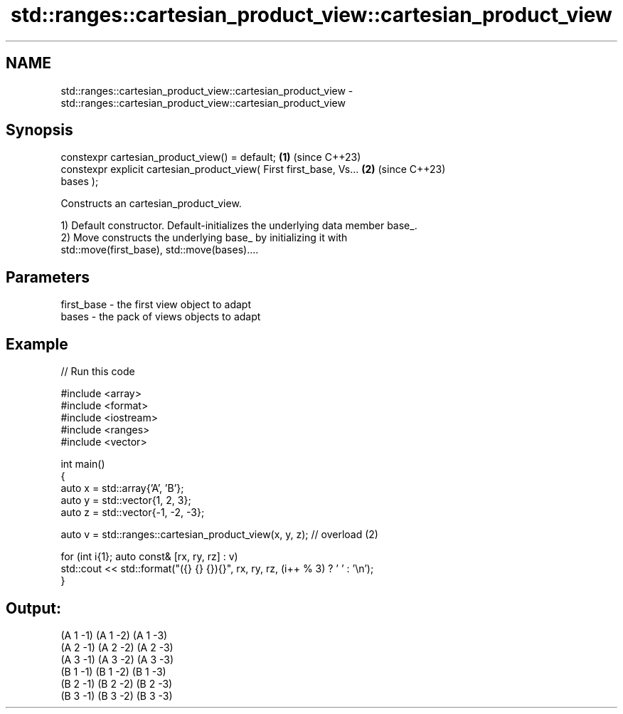 .TH std::ranges::cartesian_product_view::cartesian_product_view 3 "2024.06.10" "http://cppreference.com" "C++ Standard Libary"
.SH NAME
std::ranges::cartesian_product_view::cartesian_product_view \- std::ranges::cartesian_product_view::cartesian_product_view

.SH Synopsis
   constexpr cartesian_product_view() = default;                      \fB(1)\fP (since C++23)
   constexpr explicit cartesian_product_view( First first_base, Vs... \fB(2)\fP (since C++23)
   bases );

   Constructs an cartesian_product_view.

   1) Default constructor. Default-initializes the underlying data member base_.
   2) Move constructs the underlying base_ by initializing it with
   std::move(first_base), std::move(bases)....

.SH Parameters

   first_base - the first view object to adapt
   bases      - the pack of views objects to adapt

.SH Example


// Run this code

 #include <array>
 #include <format>
 #include <iostream>
 #include <ranges>
 #include <vector>

 int main()
 {
     auto x = std::array{'A', 'B'};
     auto y = std::vector{1, 2, 3};
     auto z = std::vector{-1, -2, -3};

     auto v = std::ranges::cartesian_product_view(x, y, z); // overload (2)

     for (int i{1}; auto const& [rx, ry, rz] : v)
         std::cout << std::format("({} {} {}){}", rx, ry, rz, (i++ % 3) ? ' ' : '\\n');
 }

.SH Output:

 (A 1 -1) (A 1 -2) (A 1 -3)
 (A 2 -1) (A 2 -2) (A 2 -3)
 (A 3 -1) (A 3 -2) (A 3 -3)
 (B 1 -1) (B 1 -2) (B 1 -3)
 (B 2 -1) (B 2 -2) (B 2 -3)
 (B 3 -1) (B 3 -2) (B 3 -3)
